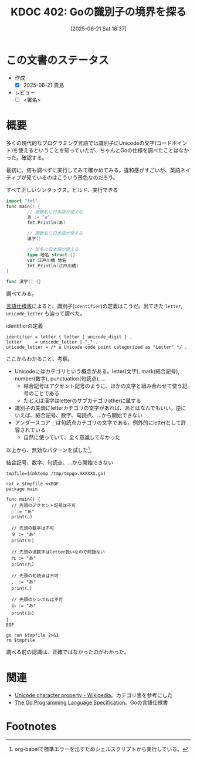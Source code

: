:properties:
:ID: 20250621T183743
:mtime:    20250622075806
:ctime:    20250621183747
:end:
#+title:      KDOC 402: Goの識別子の境界を探る
#+date:       [2025-06-21 Sat 18:37]
#+filetags:   :draft:wiki:
#+identifier: 20250621T183743

# (kd/denote-kdoc-rename)
# (denote-rename-file-using-front-matter (buffer-file-name) 0)
# (save-excursion (while (re-search-backward ":draft" nil t) (replace-match "")))
# (flush-lines "^\\#\s.+?")

# ====ポリシー。
# 1ファイル1アイデア。
# 1ファイルで内容を完結させる。
# 常にほかのエントリとリンクする。
# 自分の言葉を使う。
# 参考文献を残しておく。
# 文献メモの場合は、感想と混ぜないこと。1つのアイデアに反する
# ツェッテルカステンの議論に寄与するか。それで本を書けと言われて書けるか
# 頭のなかやツェッテルカステンにある問いとどのようにかかわっているか
# エントリ間の接続を発見したら、接続エントリを追加する。カード間にあるリンクの関係を説明するカード。
# アイデアがまとまったらアウトラインエントリを作成する。リンクをまとめたエントリ。
# エントリを削除しない。古いカードのどこが悪いかを説明する新しいカードへのリンクを追加する。
# 恐れずにカードを追加する。無意味の可能性があっても追加しておくことが重要。
# 個人の感想・意思表明ではない。事実や書籍情報に基づいている

# ====永久保存メモのルール。
# 自分の言葉で書く。
# 後から読み返して理解できる。
# 他のメモと関連付ける。
# ひとつのメモにひとつのことだけを書く。
# メモの内容は1枚で完結させる。
# 論文の中に組み込み、公表できるレベルである。

# ====水準を満たす価値があるか。
# その情報がどういった文脈で使えるか。
# どの程度重要な情報か。
# そのページのどこが本当に必要な部分なのか。
# 公表できるレベルの洞察を得られるか

# ====フロー。
# 1. 「走り書きメモ」「文献メモ」を書く
# 2. 1日1回既存のメモを見て、自分自身の研究、思考、興味にどのように関係してくるかを見る
# 3. 追加すべきものだけ追加する

* この文書のステータス
- 作成
  - [X] 2025-06-21 貴島
- レビュー
  - [ ] <署名>
# (progn (kill-line -1) (insert (format "  - [X] %s 貴島" (format-time-string "%Y-%m-%d"))))

# チェックリスト ================
# 関連をつけた。
# タイトルがフォーマット通りにつけられている。
# 内容をブラウザに表示して読んだ(作成とレビューのチェックは同時にしない)。
# 文脈なく読めるのを確認した。
# おばあちゃんに説明できる。
# いらない見出しを削除した。
# タグを適切にした。
# すべてのコメントを削除した。
* 概要
# 本文(見出しも設定する)

多くの現代的なプログラミング言語では識別子にUnicodeの文字(コードポイント)を使えるということを知っていたが、ちゃんとGoの仕様を調べたことはなかった。確認する。

最初に、何も調べずに実行してみて確かめてみる。違和感がすごいが、英語ネイティブが見ているのはこういう景色なのだろう。

#+caption: すべて正しいシンタックス。ビルド、実行できる
#+begin_src go
  import "fmt"
  func main() {
          // 変数名に日本語が使える
          あ := "a"
          fmt.Println(あ)

          // 関数名に日本語が使える
          漢字()

          // 型名に日本語が使える
          type 地名 struct {}
          var 江戸川橋 地名
          fmt.Println(江戸川橋)
  }

  func 漢字() {}
#+end_src

#+RESULTS:
#+begin_src
a
{}
#+end_src

調べてみる。

[[https://go.dev/ref/spec#letter][言語仕様書]]によると、識別子(~identifier~)の定義はこうだ。出てきた ~letter~, ~unicode_letter~ も辿って調べた。

#+caption: identifierの定義
#+begin_src code
  identifier = letter { letter | unicode_digit } .
  letter     = unicode_letter | "_" .
  unicode_letter = /* a Unicode code point categorized as "Letter" */ .
#+end_src

ここからわかること、考察。

- Unicodeにはカテゴリという概念がある。letter(文字), mark(結合記号), number(数字), punctuation(句読点), ...
  - 結合記号はアクセント記号のように、ほかの文字と組み合わせて使う記号のことである
  - たとえば漢字はletterのサブカテゴリotherに属する
- 識別子の先頭にletterカテゴリの文字があれば、あとはなんでもいい。逆にいえば、結合記号、数字、句読点、...から開始できない
- アンダースコア ~_~ は句読点カテゴリの文字である。例外的にletterとして許容されている
  - 自然に使っていて、全く意識してなかった

以上から、無効なパターンを試した[fn:1]。

#+caption: 結合記号、数字、句読点、...から開始できない
#+begin_src shell :results output
  tmpfile=$(mktemp /tmp/tmpgo.XXXXXX.go)

  cat > $tmpfile <<EOF
  package main

  func main() {
    // 先頭のアクセント記号は不可
    ◌̀ := "あ"
    print(◌̀)

    // 先頭の数字は不可
    ９ := "あ"
    print(９)

    // 先頭の漢数字はletter扱いなので問題ない
    九 := "あ"
    print(九)

    // 先頭の句読点は不可
    、 := "あ"
    print(、)

    // 先頭のシンボルは不可
    👍 := "あ"
    print(👍)
  }
  EOF

  go run $tmpfile 2>&1
  rm $tmpfile
#+end_src

#+RESULTS:
#+begin_src
# command-line-arguments
/tmp/tmpgo.FO1KQz.go:5:3: invalid character U+25CC '◌' in identifier
/tmp/tmpgo.FO1KQz.go:5:6: invalid character U+0300 '̀' in identifier
/tmp/tmpgo.FO1KQz.go:6:9: invalid character U+25CC '◌' in identifier
/tmp/tmpgo.FO1KQz.go:6:12: invalid character U+0300 '̀' in identifier
/tmp/tmpgo.FO1KQz.go:9:3: identifier cannot begin with digit U+FF19 '９'
/tmp/tmpgo.FO1KQz.go:10:9: identifier cannot begin with digit U+FF19 '９'
/tmp/tmpgo.FO1KQz.go:17:3: invalid character U+3001 '、' in identifier
/tmp/tmpgo.FO1KQz.go:18:9: invalid character U+3001 '、' in identifier
/tmp/tmpgo.FO1KQz.go:21:3: invalid character U+1F44D '👍' in identifier
/tmp/tmpgo.FO1KQz.go:22:9: invalid character U+1F44D '👍' in identifier
/tmp/tmpgo.FO1KQz.go:22:9: too many errors
#+end_src

調べる前の認識は、正確ではなかったのがわかった。

* 関連
# 関連するエントリ。なぜ関連させたか理由を書く。意味のあるつながりを意識的につくる。
# - この事実は自分のこのアイデアとどう整合するか。
# - この現象はあの理論でどう説明できるか。
# - ふたつのアイデアは互いに矛盾するか、互いを補っているか。
# - いま聞いた内容は以前に聞いたことがなかったか。
# - メモ y についてメモ x はどういう意味か。
# - 対立する
# - 修正する
# - 補足する
# - 付け加えるもの
# - アイデア同士を組み合わせて新しいものを生み出せないか
# - どんな疑問が浮かんだか
- [[https://en.wikipedia.org/wiki/Unicode_character_property][Unicode character property - Wikipedia]]。カテゴリ表を参考にした
- [[https://go.dev/ref/spec#letter][The Go Programming Language Specification]]。Goの言語仕様書

* Footnotes

[fn:1] org-babelで標準エラーを出すためシェルスクリプトから実行している。
